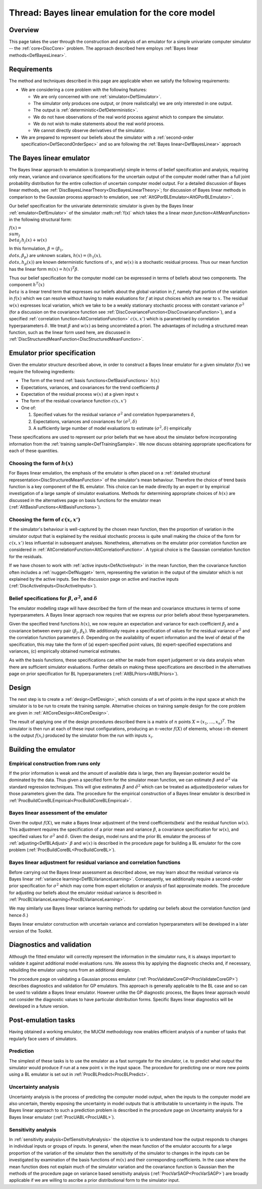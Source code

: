 .. _ThreadCoreBL:

Thread: Bayes linear emulation for the core model
=================================================

Overview
--------

This page takes the user through the construction and analysis of an
emulator for a simple univariate computer simulator -- the
:ref:`core<DiscCore>` problem. The approach described here employs
:ref:`Bayes linear methods<DefBayesLinear>`.

Requirements
------------

The method and techniques described in this page are applicable when we
satisfy the following requirements:

-  We are considering a core problem with the following features:

   -  We are only concerned with one :ref:`simulator<DefSimulator>`.
   -  The simulator only produces one output, or (more realistically) we
      are only interested in one output.
   -  The output is :ref:`deterministic<DefDeterministic>`.
   -  We do not have observations of the real world process against
      which to compare the simulator.
   -  We do not wish to make statements about the real world process.
   -  We cannot directly observe derivatives of the simulator.

-  We are prepared to represent our beliefs about the simulator with a
   :ref:`second-order specification<DefSecondOrderSpec>` and so are
   following the :ref:`Bayes linear<DefBayesLinear>` approach

The Bayes linear emulator
-------------------------

The Bayes linear approach to emulation is (comparatively) simple in
terms of belief specification and analysis, requiring only mean,
variance and covariance specifications for the uncertain output of the
computer model rather than a full joint probability distribution for the
entire collection of uncertain computer model output. For a detailed
discussion of Bayes linear methods, see
:ref:`DiscBayesLinearTheory<DiscBayesLinearTheory>`; for discussion
of Bayes linear methods in comparison to the Gaussian process approach
to emulation, see :ref:`AltGPorBLEmulator<AltGPorBLEmulator>`.

Our belief specification for the univariate deterministic simulator is
given by the Bayes linear :ref:`emulator<DefEmulator>` of the
simulator :math::ref:`f(x)` which takes the a linear `mean
function<AltMeanFunction>` in the following structural form:

:math:`f(x) = \\sum_j \\beta_{j}\, h_{j}(x) + w(x)`

In this formulation, :math:`\beta=(\beta_{1}, \\dots,\beta_{p})` are
unknown scalars, :math:`h(x)=(h_{1}(x), \\dots,h_{p}(x))` are known
deterministic functions of :math:`x`, and :math:`w(x)` is a stochastic
residual process. Thus our mean function has the linear form
:math:`m(x)=h(x)^T\beta`.

Thus our belief specification for the computer model can be expressed in
terms of beliefs about two components. The component :math:`h^T(x) \\beta`
is a linear trend term that expresses our beliefs about the global
variation in :math:`f`, namely that portion of the variation in :math:`f(x)`
which we can resolve without having to make evaluations for :math:`f` at
input choices which are near to :math:`x`. The residual :math:`w(x)` expresses
local variation, which we take to be a weakly stationary stochastic
process with constant variance :math:`\sigma^2` (for a discussion on the
covariance function see
:ref:`DiscCovarianceFunction<DiscCovarianceFunction>`), and a
specified :ref:`correlation function<AltCorrelationFunction>`
:math:`c(x,x')` which is parametrised by correlation hyperparameters
:math:`\delta`. We treat :math:`\beta` and :math:`w(x)` as being uncorrelated a
priori. The advantages of including a structured mean function, such as
the linear form used here, are discussed in
:ref:`DiscStructuredMeanFunction<DiscStructuredMeanFunction>`.

Emulator prior specification
----------------------------

Given the emulator structure described above, in order to construct a
Bayes linear emulator for a given simulator :math:`f(x)` we require the
following ingredients:

-  The form of the trend :ref:`basis functions<DefBasisFunctions>`
   :math:`h(x)`
-  Expectations, variances, and covariances for the trend coefficients
   :math:`\beta`
-  Expectation of the residual process :math:`w(x)` at a given input :math:`x`
-  The form of the residual covariance function :math:`c(x,x')`
-  One of:

   #. Specified values for the residual variance :math:`\sigma^2` and
      correlation hyperparameters :math:`\delta`,
   #. Expectations, variances and covariances for :math:`(\sigma^2,\delta)`
   #. A sufficiently large number of model evaluations to estimate
      :math:`(\sigma^2,\delta)` empirically

These specifications are used to represent our prior beliefs that we
have about the simulator before incorporating information from the
:ref:`training sample<DefTrainingSample>`. We now discuss obtaining
appropriate specifications for each of these quantities.

Choosing the form of :math:`h(x)`
~~~~~~~~~~~~~~~~~~~~~~~~~~~~~~

For Bayes linear emulation, the emphasis of the emulator is often placed
on a :ref:`detailed structural
representation<DiscStructuredMeanFunction>` of the simulator's
mean behaviour. Therefore the choice of trend basis function is a key
component of the BL emulator. This choice can be made directly by an
expert or by empirical investigation of a large sample of simulator
evaluations. Methods for determining appropriate choices of :math:`h(x)`
are discussed in the alternatives page on basis functions for the
emulator mean (:ref:`AltBasisFunctions<AltBasisFunctions>`).

Choosing the form of :math:`c(x,x')`
~~~~~~~~~~~~~~~~~~~~~~~~~~~~~~~~~

If the simulator's behaviour is well-captured by the chosen mean
function, then the proportion of variation in the simulator output that
is explained by the residual stochastic process is quite small making
the choice of the form for :math:`c(x,x')` less influential in subsequent
analyses. Nonetheless, alternatives on the emulator prior correlation
function are considered in
:ref:`AltCorrelationFunction<AltCorrelationFunction>`. A typical
choice is the Gaussian correlation function for the residuals.

If we have chosen to work with :ref:`active inputs<DefActiveInput>`
in the mean function, then the covariance function often includes a
:ref:`nugget<DefNugget>` term, representing the variation in the
output of the simulator which is not explained by the active inputs. See
the discussion page on active and inactive inputs
(:ref:`DiscActiveInputs<DiscActiveInputs>`).

Belief specifications for :math:`\beta`, :math:`\sigma^2`, and :math:`\delta`
~~~~~~~~~~~~~~~~~~~~~~~~~~~~~~~~~~~~~~~~~~~~~~~~~~~~~~~~~~~~~~~~~~~~

The emulator modelling stage will have described the form of the mean
and covariance structures in terms of some hyperparameters. A Bayes
linear approach now requires that we express our prior beliefs about
these hyperparameters.

Given the specified trend functions :math:`h(x)`, we now require an
expectation and variance for each coefficient :math:`\beta_j` and a
covariance between every pair :math:`(\beta_j,\beta_k)`. We additionally
require a specification of values for the residual variance
:math:`\sigma^2` and the correlation function parameters :math:`\delta`.
Depending on the availability of expert information and the level of
detail of the specification, this may take the form of (a)
expert-specified point values, (b) expert-specified expectations and
variances, (c) empirically obtained numerical estimates.

As with the basis functions, these specifications can either be made
from expert judgement or via data analysis when there are sufficient
simulator evaluations. Further details on making these specifications
are described in the alternatives page on prior specification for BL
hyperparameters (:ref:`AltBLPriors<AltBLPriors>`).

Design
------

The next step is to create a :ref:`design<DefDesign>`, which consists
of a set of points in the input space at which the simulator is to be
run to create the training sample. Alternative choices on training
sample design for the core problem are given in
:ref:`AltCoreDesign<AltCoreDesign>`.

The result of applying one of the design procedures described there is a
matrix of :math:`n` points :math:`X=(x_1,\dots,x_n)^T`. The simulator is then
run at each of these input configurations, producing an :math:`n`-vector
:math:`f(X)` of elements, whose i-th element is the output :math:`f(x_i)`
produced by the simulator from the run with inputs :math:`x_i`.

Building the emulator
---------------------

Empirical construction from runs only
~~~~~~~~~~~~~~~~~~~~~~~~~~~~~~~~~~~~~

If the prior information is weak and the amount of available data is
large, then any Bayesian posterior would be dominated by the data. Thus
given a specified form for the simulator mean function, we can estimate
:math:`\beta` and :math:`\sigma^2` via standard regression techniques. This
will give estimates :math:`\hat{\beta}` and :math:`\hat{\sigma}^2` which can
be treated as adjusted/posterior values for those parameters given the
data. The procedure for the empirical construction of a Bayes linear
emulator is described in
:ref:`ProcBuildCoreBLEmpirical<ProcBuildCoreBLEmpirical>`.

Bayes linear assessment of the emulator
~~~~~~~~~~~~~~~~~~~~~~~~~~~~~~~~~~~~~~~

Given the output :math:`f(X)`, we make a Bayes linear adjustment of the
trend coefficients\(\beta` and the residual function :math:`w(x)`. This
adjustment requires the specification of a prior mean and variance
:math:`\beta`, a covariance specification for :math:`w(x)`, and specified
values for :math:`\sigma^2` and :math:`\delta`. Given the design, model runs
and the prior BL emulator the process of
:ref:`adjusting<DefBLAdjust>` :math:`\beta` and :math:`w(x)` is described
in the procedure page for building a BL emulator for the core problem
(:ref:`ProcBuildCoreBL<ProcBuildCoreBL>`).

Bayes linear adjustment for residual variance and correlation functions
~~~~~~~~~~~~~~~~~~~~~~~~~~~~~~~~~~~~~~~~~~~~~~~~~~~~~~~~~~~~~~~~~~~~~~~

Before carrying out the Bayes linear assessment as described above, we
may learn about the residual variance via Bayes linear :ref:`variance
learning<DefBLVarianceLearning>`. Consequently, we additionally
require a second-order prior specification for :math:`\sigma^2` which may
come from expert elicitation or analysis of fast approximate models. The
procedure for adjusting our beliefs about the emulator residual variance
is described in
:ref:`ProcBLVarianceLearning<ProcBLVarianceLearning>`.

We may similarly use Bayes linear variance learning methods for updating
our beliefs about the correlation function (and hence :math:`\delta`.)

Bayes linear emulator construction with uncertain variance and
correlation hyperparameters will be developed in a later version of the
Toolkit.

Diagnostics and validation
--------------------------

Although the fitted emulator will correctly represent the information in
the simulator runs, it is always important to validate it against
additional model evaluations runs. We assess this by applying the
diagnostic checks and, if necessary, rebuilding the emulator using runs
from an additional design.

The procedure page on validating a Gaussian process emulator
(:ref:`ProcValidateCoreGP<ProcValidateCoreGP>`) describes diagnostics
and validation for GP emulators. This approach is generally applicable
to the BL case and so can be used to validate a Bayes linear emulator.
However unlike the GP diagnostic process, the Bayes linear approach
would not consider the diagnostic values to have particular distribution
forms. Specific Bayes linear diagnostics will be developed in a future
version.

Post-emulation tasks
--------------------

Having obtained a working emulator, the MUCM methodology now enables
efficient analysis of a number of tasks that regularly face users of
simulators.

Prediction
~~~~~~~~~~

The simplest of these tasks is to use the emulator as a fast surrogate
for the simulator, i.e. to predict what output the simulator would
produce if run at a new point :math:`x` in the input space. The procedure
for predicting one or more new points using a BL emulator is set out in
:ref:`ProcBLPredict<ProcBLPredict>`.

Uncertainty analysis
~~~~~~~~~~~~~~~~~~~~

Uncertainty analysis is the process of predicting the computer model
output, when the inputs to the computer model are also uncertain,
thereby exposing the uncertainty in model outputs that is attributable
to uncertainty in the inputs. The Bayes linear approach to such a
prediction problem is described in the procedure page on Uncertainty
analysis for a Bayes linear emulator (:ref:`ProcUABL<ProcUABL>`).

Sensitivity analysis
~~~~~~~~~~~~~~~~~~~~

In :ref:`sensitivity analysis<DefSensitivityAnalysis>` the objective
is to understand how the output responds to changes in individual inputs
or groups of inputs. In general, when the mean function of the emulator
accounts for a large proportion of the variation of the simulator then
the sensitivity of the simulator to changes in the inputs can be
investigated by examination of the basis functions of :math:`m(x)` and
their corresponding coefficients. In the case where the mean function
does not explain much of the simulator variation and the covariance
function is Gaussian then the methods of the procedure page on variance
based sensitivity analysis (:ref:`ProcVarSAGP<ProcVarSAGP>`) are
broadly applicable if we are willing to ascribe a prior distributional
form to the simulator input.
